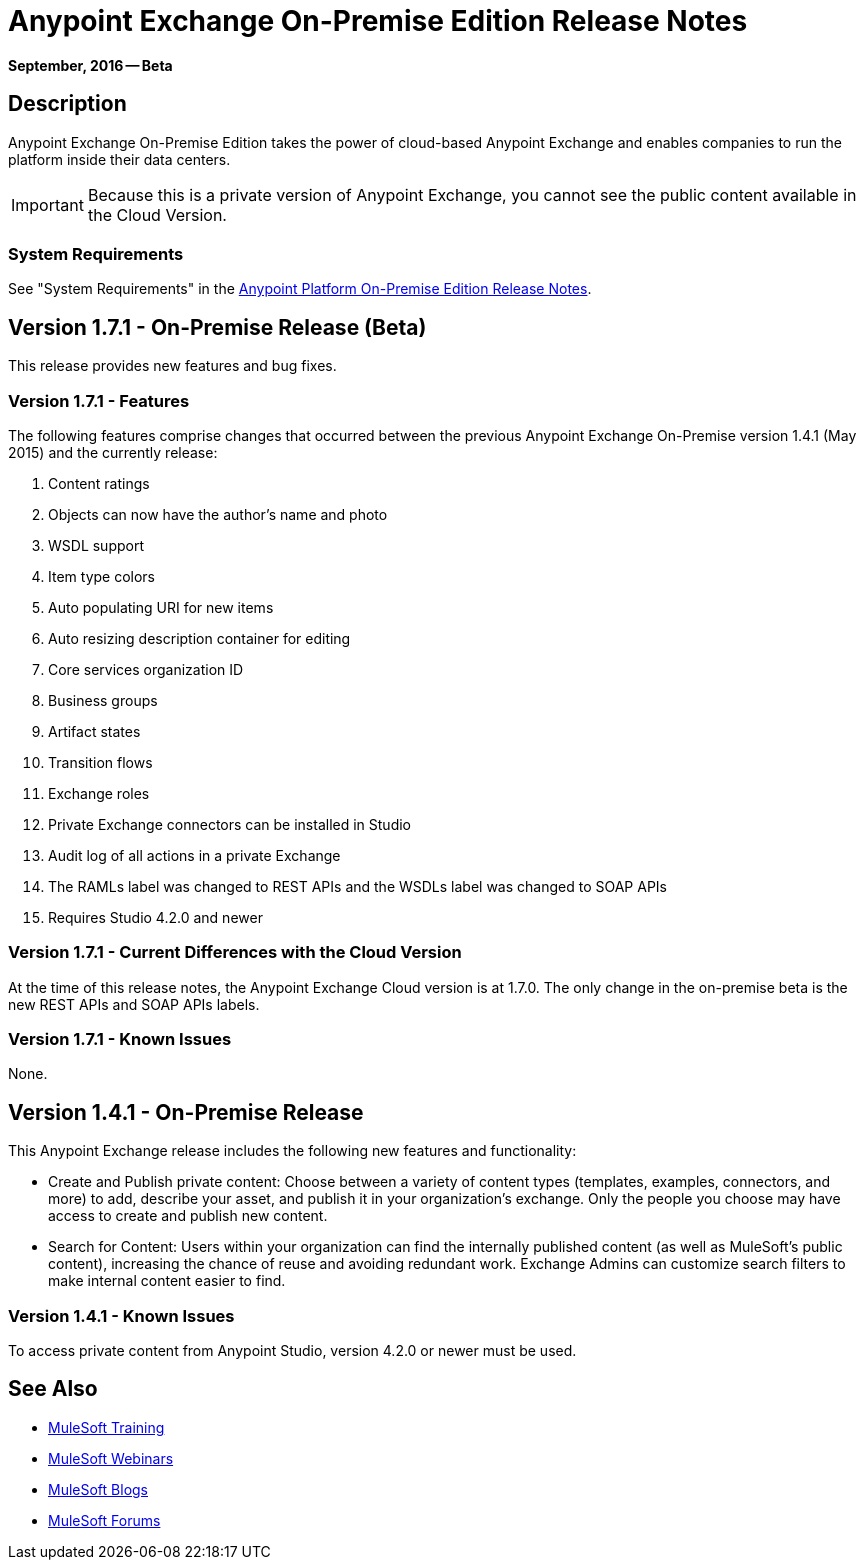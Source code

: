 = Anypoint Exchange On-Premise Edition Release Notes
:keywords: release notes, exchange, on-premise

*September, 2016 -- Beta*

== Description

Anypoint Exchange On-Premise Edition takes the power of cloud-based Anypoint Exchange and enables companies to run the platform inside their data centers.

IMPORTANT: Because this is a private version of Anypoint Exchange, you cannot see the public content available in the Cloud Version.

=== System Requirements

See "System Requirements" in the link:/release-notes/v/latest/anypoint-platform-on-prem-1.1.0-release-notes[Anypoint Platform On-Premise Edition Release Notes].

== Version 1.7.1 - On-Premise Release (Beta)

This release provides new features and bug fixes.

=== Version 1.7.1 - Features

The following features comprise changes that occurred between the previous Anypoint Exchange
On-Premise version 1.4.1 (May 2015) and the currently release:

. Content ratings
. Objects can now have the author's name and photo
. WSDL support
. Item type colors
. Auto populating URI for new items
. Auto resizing description container for editing
. Core services organization ID
. Business groups
. Artifact states
. Transition flows
. Exchange roles
. Private Exchange connectors can be installed in Studio
. Audit log of all actions in a private Exchange
. The RAMLs label was changed to REST APIs and the WSDLs label was changed to SOAP APIs
. Requires Studio 4.2.0 and newer

=== Version 1.7.1 - Current Differences with the Cloud Version

At the time of this release notes, the Anypoint Exchange Cloud version is at 1.7.0. The only
change in the on-premise beta is the new REST APIs and SOAP APIs labels.

=== Version 1.7.1 - Known Issues

None.

== Version 1.4.1 - On-Premise Release

This Anypoint Exchange release includes the following new features and functionality:

* Create and Publish private content: Choose between a variety of content types (templates, examples, connectors, and more) to add, describe your asset, and publish it in your organization’s exchange. Only the people you choose may have access to create and publish new content.

* Search for Content: Users within your organization can find the internally published content (as well as MuleSoft’s public content), increasing the chance of reuse and avoiding redundant work. Exchange Admins can customize search filters to make internal content easier to find.

=== Version 1.4.1 - Known Issues
To access private content from Anypoint Studio, version 4.2.0 or newer must be used.

== See Also

* link:http://training.mulesoft.com[MuleSoft Training]
* link:https://www.mulesoft.com/webinars[MuleSoft Webinars]
* link:http://blogs.mulesoft.com[MuleSoft Blogs]
* link:http://forums.mulesoft.com[MuleSoft Forums]
